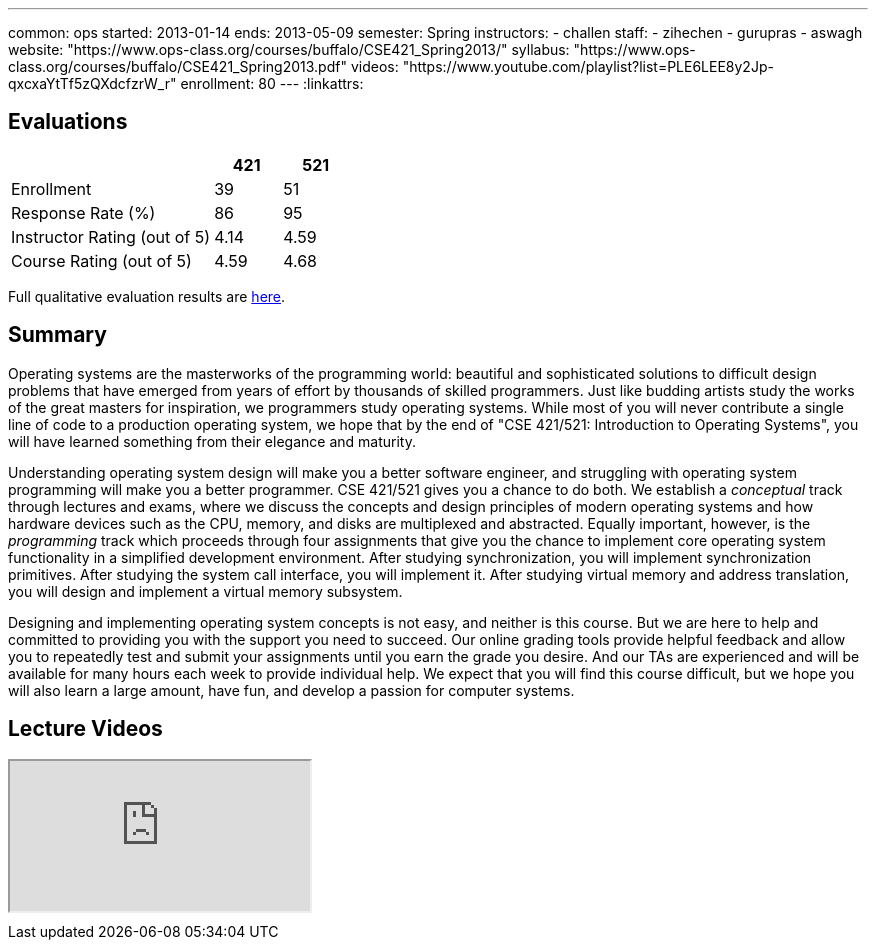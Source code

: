 ---
common: ops
started: 2013-01-14
ends: 2013-05-09
semester: Spring
instructors:
- challen
staff:
- zihechen
- gurupras
- aswagh
website: "https://www.ops-class.org/courses/buffalo/CSE421_Spring2013/"
syllabus: "https://www.ops-class.org/courses/buffalo/CSE421_Spring2013.pdf"
videos: "https://www.youtube.com/playlist?list=PLE6LEE8y2Jp-qxcxaYtTf5zQXdcfzrW_r"
enrollment: 80
---
:linkattrs:
++++
<a class="anchor" id="evaluations"></a>
++++
== Evaluations

[cols="60,^20,^20",options='header']
|===

| {nbsp}
a| *421*
a| *521*

| Enrollment | 39 | 51
| Response Rate (%) | 86 | 95
| Instructor Rating (out of 5)| 4.14 | 4.59
| Course Rating (out of 5) | 4.59 | 4.68

|===

Full qualitative evaluation results are
link:/courses/2013/421/UB_421_Spring_2013-Evaluations.pdf[here, role="nopdf"].

++++
<a class="anchor" id="summary"></a>
++++
== Summary

Operating systems are the masterworks of the programming world: beautiful and
sophisticated solutions to difficult design problems that have emerged from
years of effort by thousands of skilled programmers. Just like budding
artists study the works of the great masters for inspiration, we programmers
study operating systems. While most of you will never contribute a single
line of code to a production operating system, we hope that by the end of
"CSE 421/521: Introduction to Operating Systems", you will have learned
something from their elegance and maturity.

Understanding operating system design will make you a better software
engineer, and struggling with operating system programming will make you a
better programmer. CSE 421/521 gives you a chance to do both. We establish a
_conceptual_ track through lectures and exams, where we discuss the concepts
and design principles of modern operating systems and how hardware devices
such as the CPU, memory, and disks are multiplexed and abstracted. Equally
important, however, is the _programming_ track which proceeds through four
assignments that give you the chance to implement core operating system
functionality in a simplified development environment. After studying
synchronization, you will implement synchronization primitives. After
studying the system call interface, you will implement it. After studying
virtual memory and address translation, you will design and implement a
virtual memory subsystem.

Designing and implementing operating system concepts is not easy, and neither
is this course. But we are here to help and committed to providing you with
the support you need to succeed. Our online grading tools provide helpful
feedback and allow you to repeatedly test and submit your assignments until
you earn the grade you desire. And our TAs are experienced and will be
available for many hours each week to provide individual help. We expect that
you will find this course difficult, but we hope you will also learn a large
amount, have fun, and develop a passion for computer systems.

== Lecture Videos

++++
<div class="embed-responsive embed-responsive-16by9" style="margin-top:10px; margin-bottom:10px;">
<iframe src="https://www.youtube.com/embed/videoseries?list=PLE6LEE8y2Jp-qxcxaYtTf5zQXdcfzrW_r&amp;showinfo=1" allowfullscreen></iframe>
</div>
++++
